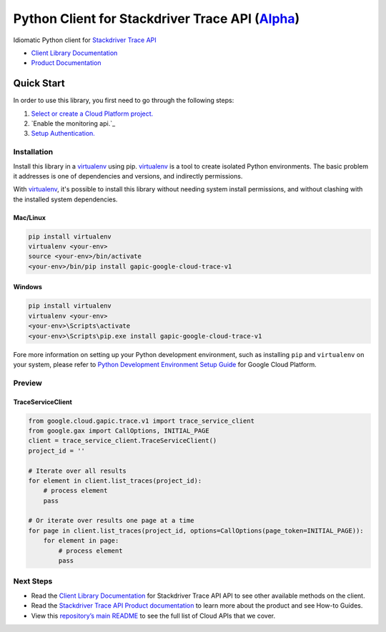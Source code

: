 Python Client for Stackdriver Trace API (`Alpha`_)
==================================================================================================

Idiomatic Python client for `Stackdriver Trace API`_

- `Client Library Documentation`_
- `Product Documentation`_

.. _Alpha: https://github.com/GoogleCloudPlatform/google-cloud-python/blob/master/README.rst
.. _Stackdriver Trace API: https://cloud.google.com/trace
.. _Client Library Documentation: https://googlecloudplatform.github.io/google-cloud-python/latest/trace-usage
.. _Product Documentation:  https://cloud.google.com/trace

Quick Start
-----------

In order to use this library, you first need to go through the following steps:

1. `Select or create a Cloud Platform project.`_
2. `Enable the monitoring api.`_
3. `Setup Authentication.`_

.. _Select or create a Cloud Platform project.: https://console.cloud.google.com/project
.. _Enable the trace api.:  https://cloud.google.com/trace
.. _Setup Authentication.: https://googlecloudplatform.github.io/google-cloud-python/latest/google-cloud-auth

Installation
~~~~~~~~~~~~

Install this library in a `virtualenv`_ using pip. `virtualenv`_ is a tool to
create isolated Python environments. The basic problem it addresses is one of
dependencies and versions, and indirectly permissions.

With `virtualenv`_, it's possible to install this library without needing system
install permissions, and without clashing with the installed system
dependencies.

.. _`virtualenv`: https://virtualenv.pypa.io/en/latest/


Mac/Linux
^^^^^^^^^

.. code-block:: console

    pip install virtualenv
    virtualenv <your-env>
    source <your-env>/bin/activate
    <your-env>/bin/pip install gapic-google-cloud-trace-v1


Windows
^^^^^^^

.. code-block:: console

    pip install virtualenv
    virtualenv <your-env>
    <your-env>\Scripts\activate
    <your-env>\Scripts\pip.exe install gapic-google-cloud-trace-v1

Fore more information on setting up your Python development environment, such as installing ``pip`` and ``virtualenv`` on your system, please refer to `Python Development Environment Setup Guide`_ for Google Cloud Platform.

.. _Python Development Environment Setup Guide: https://cloud.google.com/python/setup

Preview
~~~~~~~

TraceServiceClient
^^^^^^^^^^^^^^^^^^^^^^

.. code:: py

  from google.cloud.gapic.trace.v1 import trace_service_client
  from google.gax import CallOptions, INITIAL_PAGE
  client = trace_service_client.TraceServiceClient()
  project_id = ''

  # Iterate over all results
  for element in client.list_traces(project_id):
      # process element
      pass

  # Or iterate over results one page at a time
  for page in client.list_traces(project_id, options=CallOptions(page_token=INITIAL_PAGE)):
      for element in page:
          # process element
          pass

Next Steps
~~~~~~~~~~

-  Read the `Client Library Documentation`_ for Stackdriver Trace API
   API to see other available methods on the client.
-  Read the `Stackdriver Trace API Product documentation`_ to learn
   more about the product and see How-to Guides.
-  View this `repository’s main README`_ to see the full list of Cloud
   APIs that we cover.

.. _Stackdriver Trace API Product documentation:  https://cloud.google.com/trace
.. _repository’s main README: https://github.com/GoogleCloudPlatform/google-cloud-python/blob/master/README.rst


